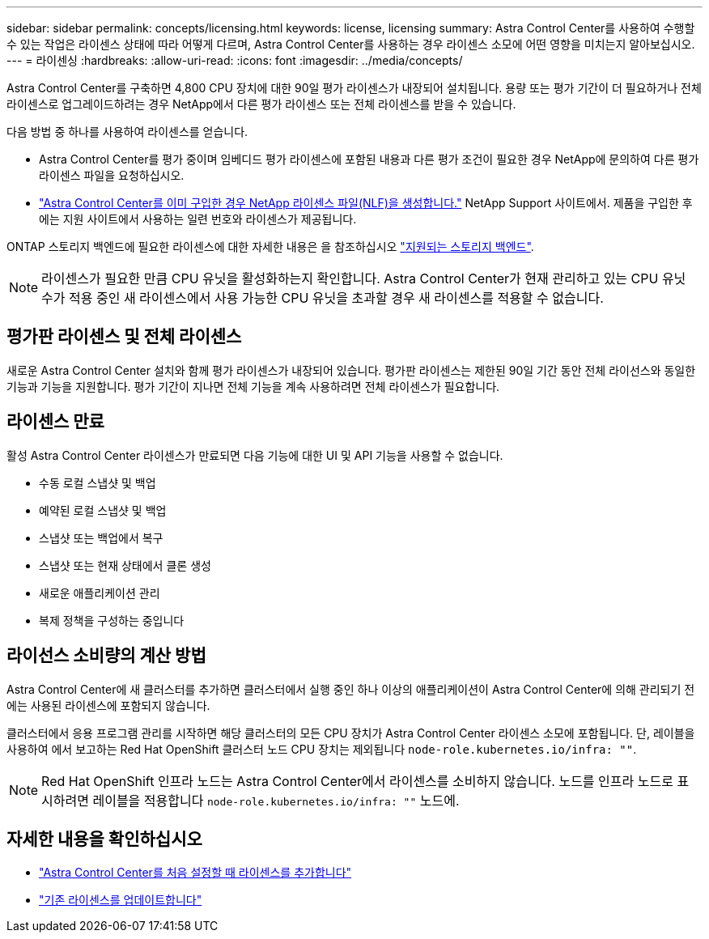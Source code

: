 ---
sidebar: sidebar 
permalink: concepts/licensing.html 
keywords: license, licensing 
summary: Astra Control Center를 사용하여 수행할 수 있는 작업은 라이센스 상태에 따라 어떻게 다르며, Astra Control Center를 사용하는 경우 라이센스 소모에 어떤 영향을 미치는지 알아보십시오. 
---
= 라이센싱
:hardbreaks:
:allow-uri-read: 
:icons: font
:imagesdir: ../media/concepts/


[role="lead"]
Astra Control Center를 구축하면 4,800 CPU 장치에 대한 90일 평가 라이센스가 내장되어 설치됩니다. 용량 또는 평가 기간이 더 필요하거나 전체 라이센스로 업그레이드하려는 경우 NetApp에서 다른 평가 라이센스 또는 전체 라이센스를 받을 수 있습니다.

다음 방법 중 하나를 사용하여 라이센스를 얻습니다.

* Astra Control Center를 평가 중이며 임베디드 평가 라이센스에 포함된 내용과 다른 평가 조건이 필요한 경우 NetApp에 문의하여 다른 평가 라이센스 파일을 요청하십시오.
* link:https://mysupport.netapp.com/site/["Astra Control Center를 이미 구입한 경우 NetApp 라이센스 파일(NLF)을 생성합니다."^] NetApp Support 사이트에서. 제품을 구입한 후에는 지원 사이트에서 사용하는 일련 번호와 라이센스가 제공됩니다.


ONTAP 스토리지 백엔드에 필요한 라이센스에 대한 자세한 내용은 을 참조하십시오 link:../get-started/requirements.html["지원되는 스토리지 백엔드"].


NOTE: 라이센스가 필요한 만큼 CPU 유닛을 활성화하는지 확인합니다. Astra Control Center가 현재 관리하고 있는 CPU 유닛 수가 적용 중인 새 라이센스에서 사용 가능한 CPU 유닛을 초과할 경우 새 라이센스를 적용할 수 없습니다.



== 평가판 라이센스 및 전체 라이센스

새로운 Astra Control Center 설치와 함께 평가 라이센스가 내장되어 있습니다. 평가판 라이센스는 제한된 90일 기간 동안 전체 라이선스와 동일한 기능과 기능을 지원합니다. 평가 기간이 지나면 전체 기능을 계속 사용하려면 전체 라이센스가 필요합니다.



== 라이센스 만료

활성 Astra Control Center 라이센스가 만료되면 다음 기능에 대한 UI 및 API 기능을 사용할 수 없습니다.

* 수동 로컬 스냅샷 및 백업
* 예약된 로컬 스냅샷 및 백업
* 스냅샷 또는 백업에서 복구
* 스냅샷 또는 현재 상태에서 클론 생성
* 새로운 애플리케이션 관리
* 복제 정책을 구성하는 중입니다




== 라이선스 소비량의 계산 방법

Astra Control Center에 새 클러스터를 추가하면 클러스터에서 실행 중인 하나 이상의 애플리케이션이 Astra Control Center에 의해 관리되기 전에는 사용된 라이센스에 포함되지 않습니다.

클러스터에서 응용 프로그램 관리를 시작하면 해당 클러스터의 모든 CPU 장치가 Astra Control Center 라이센스 소모에 포함됩니다. 단, 레이블을 사용하여 에서 보고하는 Red Hat OpenShift 클러스터 노드 CPU 장치는 제외됩니다 `node-role.kubernetes.io/infra: ""`.


NOTE: Red Hat OpenShift 인프라 노드는 Astra Control Center에서 라이센스를 소비하지 않습니다. 노드를 인프라 노드로 표시하려면 레이블을 적용합니다 `node-role.kubernetes.io/infra: ""` 노드에.



== 자세한 내용을 확인하십시오

* link:../get-started/setup_overview.html#add-a-license-for-astra-control-center["Astra Control Center를 처음 설정할 때 라이센스를 추가합니다"]
* link:../use/update-licenses.html["기존 라이센스를 업데이트합니다"]

